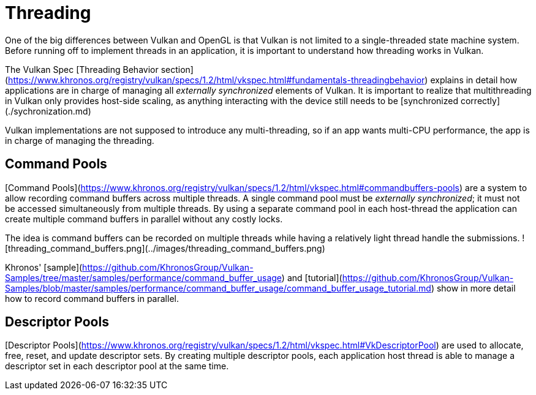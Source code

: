 # Threading

One of the big differences between Vulkan and OpenGL is that Vulkan is not limited to a single-threaded state machine system. Before running off to implement threads in an application, it is important to understand how threading works in Vulkan.

The Vulkan Spec [Threading Behavior section](https://www.khronos.org/registry/vulkan/specs/1.2/html/vkspec.html#fundamentals-threadingbehavior) explains in detail how applications are in charge of managing all _externally synchronized_ elements of Vulkan. It is important to realize that multithreading in Vulkan only provides host-side scaling, as anything interacting with the device still needs to be [synchronized correctly](./sychronization.md)

Vulkan implementations are not supposed to introduce any multi-threading, so if an app wants multi-CPU performance, the app is in charge of managing the threading.

## Command Pools

[Command Pools](https://www.khronos.org/registry/vulkan/specs/1.2/html/vkspec.html#commandbuffers-pools) are a system to allow recording command buffers across multiple threads. A single command pool must be _externally synchronized_; it must not be accessed simultaneously from multiple threads. By using a separate command pool in each host-thread the application can create multiple command buffers in parallel without any costly locks.

The idea is command buffers can be recorded on multiple threads while having a relatively light thread handle the submissions.
![threading_command_buffers.png](../images/threading_command_buffers.png)

Khronos' [sample](https://github.com/KhronosGroup/Vulkan-Samples/tree/master/samples/performance/command_buffer_usage) and [tutorial](https://github.com/KhronosGroup/Vulkan-Samples/blob/master/samples/performance/command_buffer_usage/command_buffer_usage_tutorial.md) show in more detail how to record command buffers in parallel.

## Descriptor Pools

[Descriptor Pools](https://www.khronos.org/registry/vulkan/specs/1.2/html/vkspec.html#VkDescriptorPool) are used to allocate, free, reset, and update descriptor sets. By creating multiple descriptor pools, each application host thread is able to manage a descriptor set in each descriptor pool at the same time.
